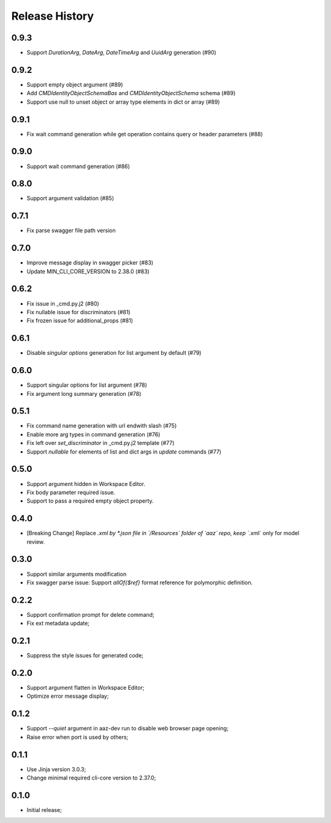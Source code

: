 .. :changelog:

Release History
===============

0.9.3
+++++
* Support `DurationArg`, `DateArg`, `DateTimeArg` and `UuidArg` generation (#90)

0.9.2
+++++
* Support empty object argument (#89)
* Add `CMDIdentityObjectSchemaBas` and `CMDIdentityObjectSchema` schema (#89)
* Support use null to unset object or array type elements in dict or array (#89)

0.9.1
+++++
* Fix wait command generation while get operation contains query or header parameters (#88)

0.9.0
+++++
* Support wait command generation (#86)

0.8.0
+++++
* Support argument validation (#85)

0.7.1
+++++
* Fix parse swagger file path version

0.7.0
+++++
* Improve message display in swagger picker (#83)
* Update MIN_CLI_CORE_VERSION to 2.38.0 (#83)

0.6.2
+++++
* Fix issue in _cmd.py.j2 (#80)
* Fix nullable issue for discriminators (#81)
* Fix frozen issue for additional_props (#81)

0.6.1
+++++
* Disable `singular options` generation for list argument by default (#79)

0.6.0
+++++
* Support singular options for list argument (#78)
* Fix argument long summary generation (#78)

0.5.1
+++++
* Fix command name generation with url endwith slash (#75)
* Enable more arg types in command generation (#76)
* Fix left over `set_discriminator` in _cmd.py.j2 template (#77)
* Support `nullable` for elements of list and dict args in `update` commands (#77)

0.5.0
+++++
* Support argument hidden in Workspace Editor.
* Fix body parameter required issue.
* Support to pass a required empty object property.

0.4.0
+++++
* [Breaking Change] Replace *.xml by *.json file in `/Resources` folder of `aaz` repo, keep `*.xml` only for model review.

0.3.0
+++++
* Support similar arguments modification
* Fix swagger parse issue: Support `allOf{$ref}` format reference for polymorphic definition.

0.2.2
+++++
* Support confirmation prompt for delete command;
* Fix ext metadata update;

0.2.1
+++++
* Suppress the style issues for generated code;

0.2.0
+++++
* Support argument flatten in Workspace Editor;
* Optimize error message display;

0.1.2
+++++
* Support `--quiet` argument in aaz-dev run to disable web browser page opening;
* Raise error when port is used by others;

0.1.1
+++++
* Use Jinja version 3.0.3;
* Change minimal required cli-core version to 2.37.0;

0.1.0
+++++
* Initial release;
